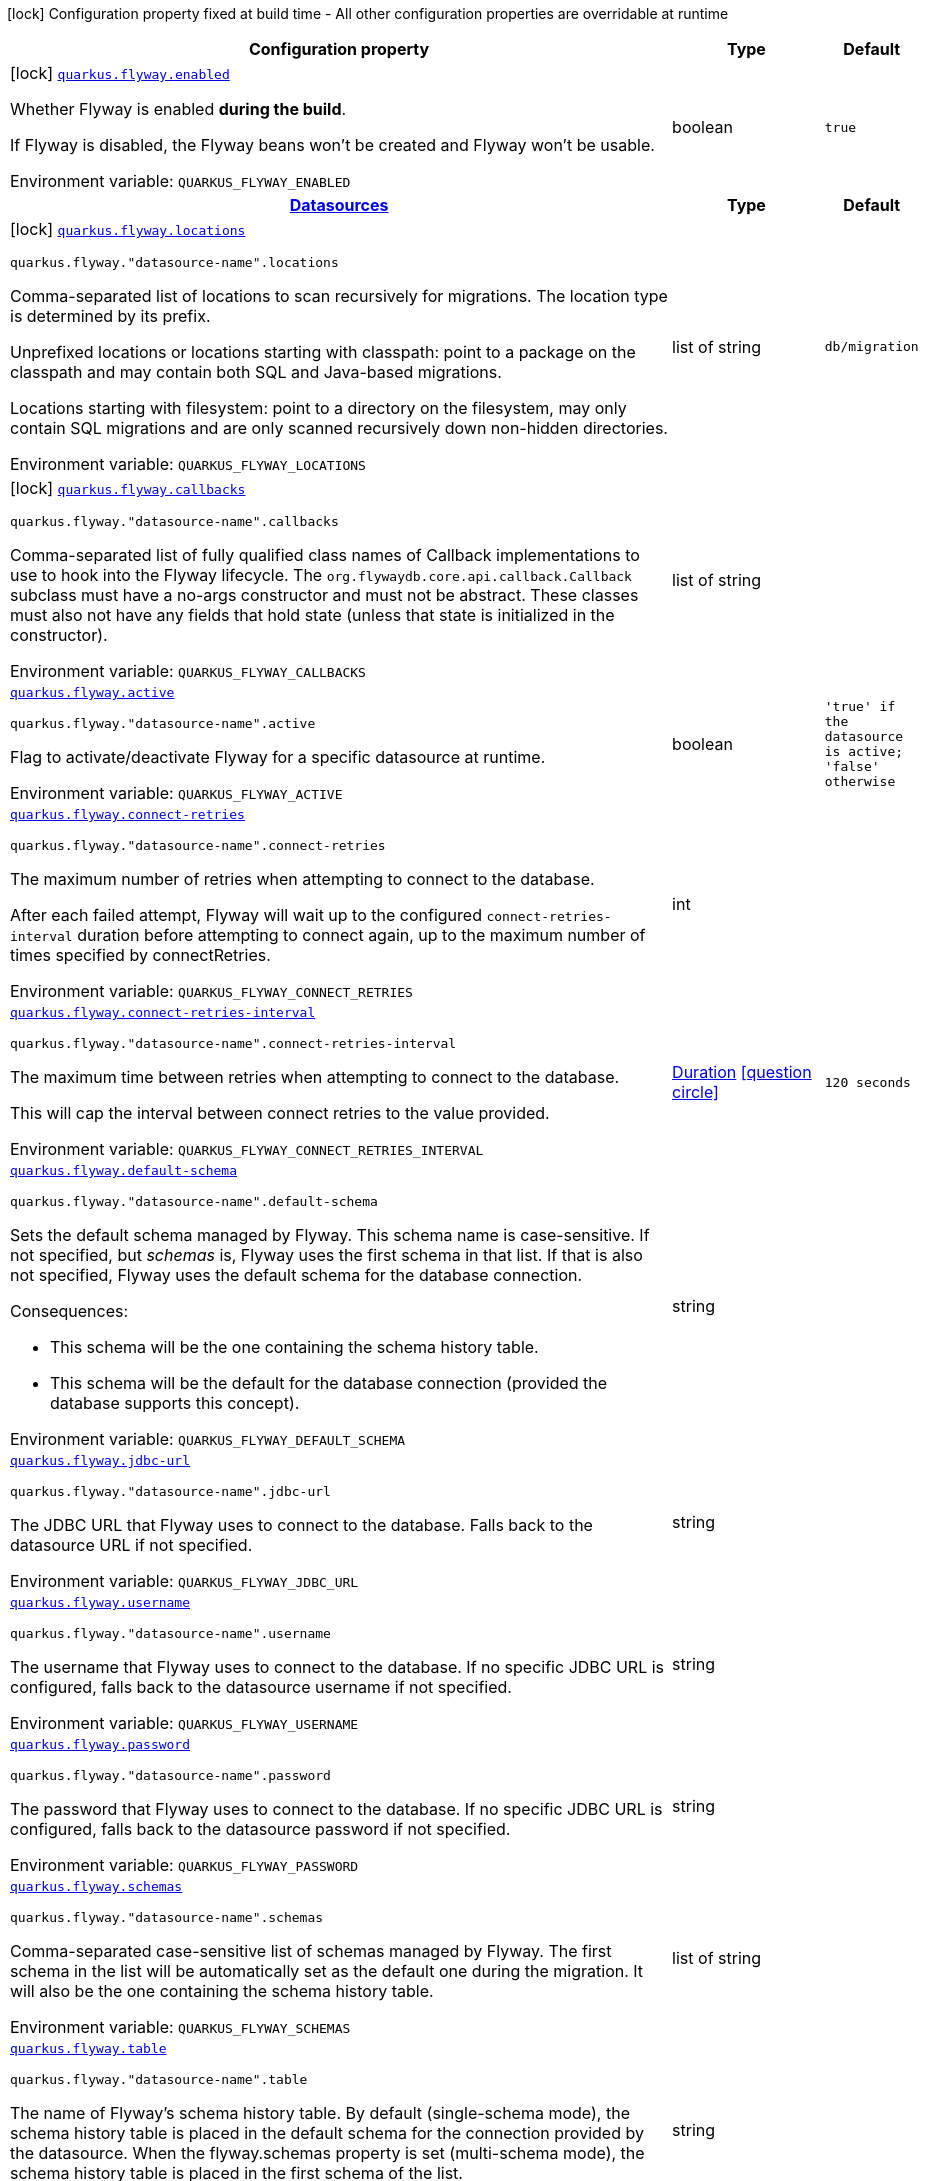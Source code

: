 [.configuration-legend]
icon:lock[title=Fixed at build time] Configuration property fixed at build time - All other configuration properties are overridable at runtime
[.configuration-reference.searchable, cols="80,.^10,.^10"]
|===

h|[.header-title]##Configuration property##
h|Type
h|Default

a|icon:lock[title=Fixed at build time] [[quarkus-flyway_quarkus-flyway-enabled]] [.property-path]##link:#quarkus-flyway_quarkus-flyway-enabled[`quarkus.flyway.enabled`]##
ifdef::add-copy-button-to-config-props[]
config_property_copy_button:+++quarkus.flyway.enabled+++[]
endif::add-copy-button-to-config-props[]


[.description]
--
Whether Flyway is enabled *during the build*.

If Flyway is disabled, the Flyway beans won't be created and Flyway won't be usable.


ifdef::add-copy-button-to-env-var[]
Environment variable: env_var_with_copy_button:+++QUARKUS_FLYWAY_ENABLED+++[]
endif::add-copy-button-to-env-var[]
ifndef::add-copy-button-to-env-var[]
Environment variable: `+++QUARKUS_FLYWAY_ENABLED+++`
endif::add-copy-button-to-env-var[]
--
|boolean
|`+++true+++`

h|[[quarkus-flyway_section_quarkus-flyway]] [.section-name.section-level0]##link:#quarkus-flyway_section_quarkus-flyway[Datasources]##
h|Type
h|Default

a|icon:lock[title=Fixed at build time] [[quarkus-flyway_quarkus-flyway-locations]] [.property-path]##link:#quarkus-flyway_quarkus-flyway-locations[`quarkus.flyway.locations`]##
ifdef::add-copy-button-to-config-props[]
config_property_copy_button:+++quarkus.flyway.locations+++[]
endif::add-copy-button-to-config-props[]


`quarkus.flyway."datasource-name".locations`
ifdef::add-copy-button-to-config-props[]
config_property_copy_button:+++quarkus.flyway."datasource-name".locations+++[]
endif::add-copy-button-to-config-props[]

[.description]
--
Comma-separated list of locations to scan recursively for migrations. The location type is determined by its prefix.

Unprefixed locations or locations starting with classpath: point to a package on the classpath and may contain both SQL and Java-based migrations.

Locations starting with filesystem: point to a directory on the filesystem, may only contain SQL migrations and are only scanned recursively down non-hidden directories.


ifdef::add-copy-button-to-env-var[]
Environment variable: env_var_with_copy_button:+++QUARKUS_FLYWAY_LOCATIONS+++[]
endif::add-copy-button-to-env-var[]
ifndef::add-copy-button-to-env-var[]
Environment variable: `+++QUARKUS_FLYWAY_LOCATIONS+++`
endif::add-copy-button-to-env-var[]
--
|list of string
|`+++db/migration+++`

a|icon:lock[title=Fixed at build time] [[quarkus-flyway_quarkus-flyway-callbacks]] [.property-path]##link:#quarkus-flyway_quarkus-flyway-callbacks[`quarkus.flyway.callbacks`]##
ifdef::add-copy-button-to-config-props[]
config_property_copy_button:+++quarkus.flyway.callbacks+++[]
endif::add-copy-button-to-config-props[]


`quarkus.flyway."datasource-name".callbacks`
ifdef::add-copy-button-to-config-props[]
config_property_copy_button:+++quarkus.flyway."datasource-name".callbacks+++[]
endif::add-copy-button-to-config-props[]

[.description]
--
Comma-separated list of fully qualified class names of Callback implementations to use to hook into the Flyway lifecycle. The `org.flywaydb.core.api.callback.Callback` subclass must have a no-args constructor and must not be abstract. These classes must also not have any fields that hold state (unless that state is initialized in the constructor).


ifdef::add-copy-button-to-env-var[]
Environment variable: env_var_with_copy_button:+++QUARKUS_FLYWAY_CALLBACKS+++[]
endif::add-copy-button-to-env-var[]
ifndef::add-copy-button-to-env-var[]
Environment variable: `+++QUARKUS_FLYWAY_CALLBACKS+++`
endif::add-copy-button-to-env-var[]
--
|list of string
|

a| [[quarkus-flyway_quarkus-flyway-active]] [.property-path]##link:#quarkus-flyway_quarkus-flyway-active[`quarkus.flyway.active`]##
ifdef::add-copy-button-to-config-props[]
config_property_copy_button:+++quarkus.flyway.active+++[]
endif::add-copy-button-to-config-props[]


`quarkus.flyway."datasource-name".active`
ifdef::add-copy-button-to-config-props[]
config_property_copy_button:+++quarkus.flyway."datasource-name".active+++[]
endif::add-copy-button-to-config-props[]

[.description]
--
Flag to activate/deactivate Flyway for a specific datasource at runtime.


ifdef::add-copy-button-to-env-var[]
Environment variable: env_var_with_copy_button:+++QUARKUS_FLYWAY_ACTIVE+++[]
endif::add-copy-button-to-env-var[]
ifndef::add-copy-button-to-env-var[]
Environment variable: `+++QUARKUS_FLYWAY_ACTIVE+++`
endif::add-copy-button-to-env-var[]
--
|boolean
|`+++'true' if the datasource is active; 'false' otherwise+++`

a| [[quarkus-flyway_quarkus-flyway-connect-retries]] [.property-path]##link:#quarkus-flyway_quarkus-flyway-connect-retries[`quarkus.flyway.connect-retries`]##
ifdef::add-copy-button-to-config-props[]
config_property_copy_button:+++quarkus.flyway.connect-retries+++[]
endif::add-copy-button-to-config-props[]


`quarkus.flyway."datasource-name".connect-retries`
ifdef::add-copy-button-to-config-props[]
config_property_copy_button:+++quarkus.flyway."datasource-name".connect-retries+++[]
endif::add-copy-button-to-config-props[]

[.description]
--
The maximum number of retries when attempting to connect to the database.

After each failed attempt, Flyway will wait up to the configured `connect-retries-interval` duration before attempting to connect again, up to the maximum number of times specified by connectRetries.


ifdef::add-copy-button-to-env-var[]
Environment variable: env_var_with_copy_button:+++QUARKUS_FLYWAY_CONNECT_RETRIES+++[]
endif::add-copy-button-to-env-var[]
ifndef::add-copy-button-to-env-var[]
Environment variable: `+++QUARKUS_FLYWAY_CONNECT_RETRIES+++`
endif::add-copy-button-to-env-var[]
--
|int
|

a| [[quarkus-flyway_quarkus-flyway-connect-retries-interval]] [.property-path]##link:#quarkus-flyway_quarkus-flyway-connect-retries-interval[`quarkus.flyway.connect-retries-interval`]##
ifdef::add-copy-button-to-config-props[]
config_property_copy_button:+++quarkus.flyway.connect-retries-interval+++[]
endif::add-copy-button-to-config-props[]


`quarkus.flyway."datasource-name".connect-retries-interval`
ifdef::add-copy-button-to-config-props[]
config_property_copy_button:+++quarkus.flyway."datasource-name".connect-retries-interval+++[]
endif::add-copy-button-to-config-props[]

[.description]
--
The maximum time between retries when attempting to connect to the database.

This will cap the interval between connect retries to the value provided.


ifdef::add-copy-button-to-env-var[]
Environment variable: env_var_with_copy_button:+++QUARKUS_FLYWAY_CONNECT_RETRIES_INTERVAL+++[]
endif::add-copy-button-to-env-var[]
ifndef::add-copy-button-to-env-var[]
Environment variable: `+++QUARKUS_FLYWAY_CONNECT_RETRIES_INTERVAL+++`
endif::add-copy-button-to-env-var[]
--
|link:https://docs.oracle.com/en/java/javase/17/docs/api/java.base/java/time/Duration.html[Duration] link:#duration-note-anchor-quarkus-flyway_quarkus-flyway[icon:question-circle[title=More information about the Duration format]]
|`+++120 seconds+++`

a| [[quarkus-flyway_quarkus-flyway-default-schema]] [.property-path]##link:#quarkus-flyway_quarkus-flyway-default-schema[`quarkus.flyway.default-schema`]##
ifdef::add-copy-button-to-config-props[]
config_property_copy_button:+++quarkus.flyway.default-schema+++[]
endif::add-copy-button-to-config-props[]


`quarkus.flyway."datasource-name".default-schema`
ifdef::add-copy-button-to-config-props[]
config_property_copy_button:+++quarkus.flyway."datasource-name".default-schema+++[]
endif::add-copy-button-to-config-props[]

[.description]
--
Sets the default schema managed by Flyway. This schema name is case-sensitive. If not specified, but _schemas_ is, Flyway uses the first schema in that list. If that is also not specified, Flyway uses the default schema for the database connection.

Consequences:

 - This schema will be the one containing the schema history table.
 - This schema will be the default for the database connection (provided the database supports this concept).


ifdef::add-copy-button-to-env-var[]
Environment variable: env_var_with_copy_button:+++QUARKUS_FLYWAY_DEFAULT_SCHEMA+++[]
endif::add-copy-button-to-env-var[]
ifndef::add-copy-button-to-env-var[]
Environment variable: `+++QUARKUS_FLYWAY_DEFAULT_SCHEMA+++`
endif::add-copy-button-to-env-var[]
--
|string
|

a| [[quarkus-flyway_quarkus-flyway-jdbc-url]] [.property-path]##link:#quarkus-flyway_quarkus-flyway-jdbc-url[`quarkus.flyway.jdbc-url`]##
ifdef::add-copy-button-to-config-props[]
config_property_copy_button:+++quarkus.flyway.jdbc-url+++[]
endif::add-copy-button-to-config-props[]


`quarkus.flyway."datasource-name".jdbc-url`
ifdef::add-copy-button-to-config-props[]
config_property_copy_button:+++quarkus.flyway."datasource-name".jdbc-url+++[]
endif::add-copy-button-to-config-props[]

[.description]
--
The JDBC URL that Flyway uses to connect to the database. Falls back to the datasource URL if not specified.


ifdef::add-copy-button-to-env-var[]
Environment variable: env_var_with_copy_button:+++QUARKUS_FLYWAY_JDBC_URL+++[]
endif::add-copy-button-to-env-var[]
ifndef::add-copy-button-to-env-var[]
Environment variable: `+++QUARKUS_FLYWAY_JDBC_URL+++`
endif::add-copy-button-to-env-var[]
--
|string
|

a| [[quarkus-flyway_quarkus-flyway-username]] [.property-path]##link:#quarkus-flyway_quarkus-flyway-username[`quarkus.flyway.username`]##
ifdef::add-copy-button-to-config-props[]
config_property_copy_button:+++quarkus.flyway.username+++[]
endif::add-copy-button-to-config-props[]


`quarkus.flyway."datasource-name".username`
ifdef::add-copy-button-to-config-props[]
config_property_copy_button:+++quarkus.flyway."datasource-name".username+++[]
endif::add-copy-button-to-config-props[]

[.description]
--
The username that Flyway uses to connect to the database. If no specific JDBC URL is configured, falls back to the datasource username if not specified.


ifdef::add-copy-button-to-env-var[]
Environment variable: env_var_with_copy_button:+++QUARKUS_FLYWAY_USERNAME+++[]
endif::add-copy-button-to-env-var[]
ifndef::add-copy-button-to-env-var[]
Environment variable: `+++QUARKUS_FLYWAY_USERNAME+++`
endif::add-copy-button-to-env-var[]
--
|string
|

a| [[quarkus-flyway_quarkus-flyway-password]] [.property-path]##link:#quarkus-flyway_quarkus-flyway-password[`quarkus.flyway.password`]##
ifdef::add-copy-button-to-config-props[]
config_property_copy_button:+++quarkus.flyway.password+++[]
endif::add-copy-button-to-config-props[]


`quarkus.flyway."datasource-name".password`
ifdef::add-copy-button-to-config-props[]
config_property_copy_button:+++quarkus.flyway."datasource-name".password+++[]
endif::add-copy-button-to-config-props[]

[.description]
--
The password that Flyway uses to connect to the database. If no specific JDBC URL is configured, falls back to the datasource password if not specified.


ifdef::add-copy-button-to-env-var[]
Environment variable: env_var_with_copy_button:+++QUARKUS_FLYWAY_PASSWORD+++[]
endif::add-copy-button-to-env-var[]
ifndef::add-copy-button-to-env-var[]
Environment variable: `+++QUARKUS_FLYWAY_PASSWORD+++`
endif::add-copy-button-to-env-var[]
--
|string
|

a| [[quarkus-flyway_quarkus-flyway-schemas]] [.property-path]##link:#quarkus-flyway_quarkus-flyway-schemas[`quarkus.flyway.schemas`]##
ifdef::add-copy-button-to-config-props[]
config_property_copy_button:+++quarkus.flyway.schemas+++[]
endif::add-copy-button-to-config-props[]


`quarkus.flyway."datasource-name".schemas`
ifdef::add-copy-button-to-config-props[]
config_property_copy_button:+++quarkus.flyway."datasource-name".schemas+++[]
endif::add-copy-button-to-config-props[]

[.description]
--
Comma-separated case-sensitive list of schemas managed by Flyway. The first schema in the list will be automatically set as the default one during the migration. It will also be the one containing the schema history table.


ifdef::add-copy-button-to-env-var[]
Environment variable: env_var_with_copy_button:+++QUARKUS_FLYWAY_SCHEMAS+++[]
endif::add-copy-button-to-env-var[]
ifndef::add-copy-button-to-env-var[]
Environment variable: `+++QUARKUS_FLYWAY_SCHEMAS+++`
endif::add-copy-button-to-env-var[]
--
|list of string
|

a| [[quarkus-flyway_quarkus-flyway-table]] [.property-path]##link:#quarkus-flyway_quarkus-flyway-table[`quarkus.flyway.table`]##
ifdef::add-copy-button-to-config-props[]
config_property_copy_button:+++quarkus.flyway.table+++[]
endif::add-copy-button-to-config-props[]


`quarkus.flyway."datasource-name".table`
ifdef::add-copy-button-to-config-props[]
config_property_copy_button:+++quarkus.flyway."datasource-name".table+++[]
endif::add-copy-button-to-config-props[]

[.description]
--
The name of Flyway's schema history table. By default (single-schema mode), the schema history table is placed in the default schema for the connection provided by the datasource. When the flyway.schemas property is set (multi-schema mode), the schema history table is placed in the first schema of the list.


ifdef::add-copy-button-to-env-var[]
Environment variable: env_var_with_copy_button:+++QUARKUS_FLYWAY_TABLE+++[]
endif::add-copy-button-to-env-var[]
ifndef::add-copy-button-to-env-var[]
Environment variable: `+++QUARKUS_FLYWAY_TABLE+++`
endif::add-copy-button-to-env-var[]
--
|string
|

a| [[quarkus-flyway_quarkus-flyway-sql-migration-prefix]] [.property-path]##link:#quarkus-flyway_quarkus-flyway-sql-migration-prefix[`quarkus.flyway.sql-migration-prefix`]##
ifdef::add-copy-button-to-config-props[]
config_property_copy_button:+++quarkus.flyway.sql-migration-prefix+++[]
endif::add-copy-button-to-config-props[]


`quarkus.flyway."datasource-name".sql-migration-prefix`
ifdef::add-copy-button-to-config-props[]
config_property_copy_button:+++quarkus.flyway."datasource-name".sql-migration-prefix+++[]
endif::add-copy-button-to-config-props[]

[.description]
--
The file name prefix for versioned SQL migrations. Versioned SQL migrations have the following file name structure: prefixVERSIONseparatorDESCRIPTIONsuffix , which using the defaults translates to V1.1__My_description.sql


ifdef::add-copy-button-to-env-var[]
Environment variable: env_var_with_copy_button:+++QUARKUS_FLYWAY_SQL_MIGRATION_PREFIX+++[]
endif::add-copy-button-to-env-var[]
ifndef::add-copy-button-to-env-var[]
Environment variable: `+++QUARKUS_FLYWAY_SQL_MIGRATION_PREFIX+++`
endif::add-copy-button-to-env-var[]
--
|string
|

a| [[quarkus-flyway_quarkus-flyway-repeatable-sql-migration-prefix]] [.property-path]##link:#quarkus-flyway_quarkus-flyway-repeatable-sql-migration-prefix[`quarkus.flyway.repeatable-sql-migration-prefix`]##
ifdef::add-copy-button-to-config-props[]
config_property_copy_button:+++quarkus.flyway.repeatable-sql-migration-prefix+++[]
endif::add-copy-button-to-config-props[]


`quarkus.flyway."datasource-name".repeatable-sql-migration-prefix`
ifdef::add-copy-button-to-config-props[]
config_property_copy_button:+++quarkus.flyway."datasource-name".repeatable-sql-migration-prefix+++[]
endif::add-copy-button-to-config-props[]

[.description]
--
The file name prefix for repeatable SQL migrations. Repeatable SQL migrations have the following file name structure: prefixSeparatorDESCRIPTIONsuffix , which using the defaults translates to R__My_description.sql


ifdef::add-copy-button-to-env-var[]
Environment variable: env_var_with_copy_button:+++QUARKUS_FLYWAY_REPEATABLE_SQL_MIGRATION_PREFIX+++[]
endif::add-copy-button-to-env-var[]
ifndef::add-copy-button-to-env-var[]
Environment variable: `+++QUARKUS_FLYWAY_REPEATABLE_SQL_MIGRATION_PREFIX+++`
endif::add-copy-button-to-env-var[]
--
|string
|

a| [[quarkus-flyway_quarkus-flyway-clean-at-start]] [.property-path]##link:#quarkus-flyway_quarkus-flyway-clean-at-start[`quarkus.flyway.clean-at-start`]##
ifdef::add-copy-button-to-config-props[]
config_property_copy_button:+++quarkus.flyway.clean-at-start+++[]
endif::add-copy-button-to-config-props[]


`quarkus.flyway."datasource-name".clean-at-start`
ifdef::add-copy-button-to-config-props[]
config_property_copy_button:+++quarkus.flyway."datasource-name".clean-at-start+++[]
endif::add-copy-button-to-config-props[]

[.description]
--
true to execute Flyway clean command automatically when the application starts, false otherwise.


ifdef::add-copy-button-to-env-var[]
Environment variable: env_var_with_copy_button:+++QUARKUS_FLYWAY_CLEAN_AT_START+++[]
endif::add-copy-button-to-env-var[]
ifndef::add-copy-button-to-env-var[]
Environment variable: `+++QUARKUS_FLYWAY_CLEAN_AT_START+++`
endif::add-copy-button-to-env-var[]
--
|boolean
|`+++false+++`

a| [[quarkus-flyway_quarkus-flyway-clean-disabled]] [.property-path]##link:#quarkus-flyway_quarkus-flyway-clean-disabled[`quarkus.flyway.clean-disabled`]##
ifdef::add-copy-button-to-config-props[]
config_property_copy_button:+++quarkus.flyway.clean-disabled+++[]
endif::add-copy-button-to-config-props[]


`quarkus.flyway."datasource-name".clean-disabled`
ifdef::add-copy-button-to-config-props[]
config_property_copy_button:+++quarkus.flyway."datasource-name".clean-disabled+++[]
endif::add-copy-button-to-config-props[]

[.description]
--
true to prevent Flyway clean operations, false otherwise.


ifdef::add-copy-button-to-env-var[]
Environment variable: env_var_with_copy_button:+++QUARKUS_FLYWAY_CLEAN_DISABLED+++[]
endif::add-copy-button-to-env-var[]
ifndef::add-copy-button-to-env-var[]
Environment variable: `+++QUARKUS_FLYWAY_CLEAN_DISABLED+++`
endif::add-copy-button-to-env-var[]
--
|boolean
|`+++false+++`

a| [[quarkus-flyway_quarkus-flyway-migrate-at-start]] [.property-path]##link:#quarkus-flyway_quarkus-flyway-migrate-at-start[`quarkus.flyway.migrate-at-start`]##
ifdef::add-copy-button-to-config-props[]
config_property_copy_button:+++quarkus.flyway.migrate-at-start+++[]
endif::add-copy-button-to-config-props[]


`quarkus.flyway."datasource-name".migrate-at-start`
ifdef::add-copy-button-to-config-props[]
config_property_copy_button:+++quarkus.flyway."datasource-name".migrate-at-start+++[]
endif::add-copy-button-to-config-props[]

[.description]
--
true to execute Flyway automatically when the application starts, false otherwise.


ifdef::add-copy-button-to-env-var[]
Environment variable: env_var_with_copy_button:+++QUARKUS_FLYWAY_MIGRATE_AT_START+++[]
endif::add-copy-button-to-env-var[]
ifndef::add-copy-button-to-env-var[]
Environment variable: `+++QUARKUS_FLYWAY_MIGRATE_AT_START+++`
endif::add-copy-button-to-env-var[]
--
|boolean
|`+++false+++`

a| [[quarkus-flyway_quarkus-flyway-repair-at-start]] [.property-path]##link:#quarkus-flyway_quarkus-flyway-repair-at-start[`quarkus.flyway.repair-at-start`]##
ifdef::add-copy-button-to-config-props[]
config_property_copy_button:+++quarkus.flyway.repair-at-start+++[]
endif::add-copy-button-to-config-props[]


`quarkus.flyway."datasource-name".repair-at-start`
ifdef::add-copy-button-to-config-props[]
config_property_copy_button:+++quarkus.flyway."datasource-name".repair-at-start+++[]
endif::add-copy-button-to-config-props[]

[.description]
--
true to execute a Flyway repair command when the application starts, false otherwise.


ifdef::add-copy-button-to-env-var[]
Environment variable: env_var_with_copy_button:+++QUARKUS_FLYWAY_REPAIR_AT_START+++[]
endif::add-copy-button-to-env-var[]
ifndef::add-copy-button-to-env-var[]
Environment variable: `+++QUARKUS_FLYWAY_REPAIR_AT_START+++`
endif::add-copy-button-to-env-var[]
--
|boolean
|`+++false+++`

a| [[quarkus-flyway_quarkus-flyway-validate-at-start]] [.property-path]##link:#quarkus-flyway_quarkus-flyway-validate-at-start[`quarkus.flyway.validate-at-start`]##
ifdef::add-copy-button-to-config-props[]
config_property_copy_button:+++quarkus.flyway.validate-at-start+++[]
endif::add-copy-button-to-config-props[]


`quarkus.flyway."datasource-name".validate-at-start`
ifdef::add-copy-button-to-config-props[]
config_property_copy_button:+++quarkus.flyway."datasource-name".validate-at-start+++[]
endif::add-copy-button-to-config-props[]

[.description]
--
true to execute a Flyway validate command when the application starts, false otherwise.


ifdef::add-copy-button-to-env-var[]
Environment variable: env_var_with_copy_button:+++QUARKUS_FLYWAY_VALIDATE_AT_START+++[]
endif::add-copy-button-to-env-var[]
ifndef::add-copy-button-to-env-var[]
Environment variable: `+++QUARKUS_FLYWAY_VALIDATE_AT_START+++`
endif::add-copy-button-to-env-var[]
--
|boolean
|`+++false+++`

a| [[quarkus-flyway_quarkus-flyway-validate-at-start-clean-on-validation-error]] [.property-path]##link:#quarkus-flyway_quarkus-flyway-validate-at-start-clean-on-validation-error[`quarkus.flyway.validate-at-start.clean-on-validation-error`]##
ifdef::add-copy-button-to-config-props[]
config_property_copy_button:+++quarkus.flyway.validate-at-start.clean-on-validation-error+++[]
endif::add-copy-button-to-config-props[]


`quarkus.flyway."datasource-name".validate-at-start.clean-on-validation-error`
ifdef::add-copy-button-to-config-props[]
config_property_copy_button:+++quarkus.flyway."datasource-name".validate-at-start.clean-on-validation-error+++[]
endif::add-copy-button-to-config-props[]

[.description]
--
true to automatically execute a Flyway clean command when a validation error occurs at start, false otherwise.


ifdef::add-copy-button-to-env-var[]
Environment variable: env_var_with_copy_button:+++QUARKUS_FLYWAY_VALIDATE_AT_START_CLEAN_ON_VALIDATION_ERROR+++[]
endif::add-copy-button-to-env-var[]
ifndef::add-copy-button-to-env-var[]
Environment variable: `+++QUARKUS_FLYWAY_VALIDATE_AT_START_CLEAN_ON_VALIDATION_ERROR+++`
endif::add-copy-button-to-env-var[]
--
|boolean
|`+++false+++`

a| [[quarkus-flyway_quarkus-flyway-baseline-on-migrate]] [.property-path]##link:#quarkus-flyway_quarkus-flyway-baseline-on-migrate[`quarkus.flyway.baseline-on-migrate`]##
ifdef::add-copy-button-to-config-props[]
config_property_copy_button:+++quarkus.flyway.baseline-on-migrate+++[]
endif::add-copy-button-to-config-props[]


`quarkus.flyway."datasource-name".baseline-on-migrate`
ifdef::add-copy-button-to-config-props[]
config_property_copy_button:+++quarkus.flyway."datasource-name".baseline-on-migrate+++[]
endif::add-copy-button-to-config-props[]

[.description]
--
true to execute Flyway baseline before migrations This flag is ignored if the flyway_schema_history table exists in the current schema or if the current schema is empty. Note that this will not automatically call migrate, you must either enable baselineAtStart or programmatically call flyway.migrate().


ifdef::add-copy-button-to-env-var[]
Environment variable: env_var_with_copy_button:+++QUARKUS_FLYWAY_BASELINE_ON_MIGRATE+++[]
endif::add-copy-button-to-env-var[]
ifndef::add-copy-button-to-env-var[]
Environment variable: `+++QUARKUS_FLYWAY_BASELINE_ON_MIGRATE+++`
endif::add-copy-button-to-env-var[]
--
|boolean
|`+++false+++`

a| [[quarkus-flyway_quarkus-flyway-baseline-at-start]] [.property-path]##link:#quarkus-flyway_quarkus-flyway-baseline-at-start[`quarkus.flyway.baseline-at-start`]##
ifdef::add-copy-button-to-config-props[]
config_property_copy_button:+++quarkus.flyway.baseline-at-start+++[]
endif::add-copy-button-to-config-props[]


`quarkus.flyway."datasource-name".baseline-at-start`
ifdef::add-copy-button-to-config-props[]
config_property_copy_button:+++quarkus.flyway."datasource-name".baseline-at-start+++[]
endif::add-copy-button-to-config-props[]

[.description]
--
true to execute Flyway baseline automatically when the application starts. This flag is ignored if the flyway_schema_history table exists in the current schema. This will work even if the current schema is empty.


ifdef::add-copy-button-to-env-var[]
Environment variable: env_var_with_copy_button:+++QUARKUS_FLYWAY_BASELINE_AT_START+++[]
endif::add-copy-button-to-env-var[]
ifndef::add-copy-button-to-env-var[]
Environment variable: `+++QUARKUS_FLYWAY_BASELINE_AT_START+++`
endif::add-copy-button-to-env-var[]
--
|boolean
|`+++false+++`

a| [[quarkus-flyway_quarkus-flyway-baseline-version]] [.property-path]##link:#quarkus-flyway_quarkus-flyway-baseline-version[`quarkus.flyway.baseline-version`]##
ifdef::add-copy-button-to-config-props[]
config_property_copy_button:+++quarkus.flyway.baseline-version+++[]
endif::add-copy-button-to-config-props[]


`quarkus.flyway."datasource-name".baseline-version`
ifdef::add-copy-button-to-config-props[]
config_property_copy_button:+++quarkus.flyway."datasource-name".baseline-version+++[]
endif::add-copy-button-to-config-props[]

[.description]
--
The initial baseline version.


ifdef::add-copy-button-to-env-var[]
Environment variable: env_var_with_copy_button:+++QUARKUS_FLYWAY_BASELINE_VERSION+++[]
endif::add-copy-button-to-env-var[]
ifndef::add-copy-button-to-env-var[]
Environment variable: `+++QUARKUS_FLYWAY_BASELINE_VERSION+++`
endif::add-copy-button-to-env-var[]
--
|string
|

a| [[quarkus-flyway_quarkus-flyway-baseline-description]] [.property-path]##link:#quarkus-flyway_quarkus-flyway-baseline-description[`quarkus.flyway.baseline-description`]##
ifdef::add-copy-button-to-config-props[]
config_property_copy_button:+++quarkus.flyway.baseline-description+++[]
endif::add-copy-button-to-config-props[]


`quarkus.flyway."datasource-name".baseline-description`
ifdef::add-copy-button-to-config-props[]
config_property_copy_button:+++quarkus.flyway."datasource-name".baseline-description+++[]
endif::add-copy-button-to-config-props[]

[.description]
--
The description to tag an existing schema with when executing baseline.


ifdef::add-copy-button-to-env-var[]
Environment variable: env_var_with_copy_button:+++QUARKUS_FLYWAY_BASELINE_DESCRIPTION+++[]
endif::add-copy-button-to-env-var[]
ifndef::add-copy-button-to-env-var[]
Environment variable: `+++QUARKUS_FLYWAY_BASELINE_DESCRIPTION+++`
endif::add-copy-button-to-env-var[]
--
|string
|

a| [[quarkus-flyway_quarkus-flyway-validate-on-migrate]] [.property-path]##link:#quarkus-flyway_quarkus-flyway-validate-on-migrate[`quarkus.flyway.validate-on-migrate`]##
ifdef::add-copy-button-to-config-props[]
config_property_copy_button:+++quarkus.flyway.validate-on-migrate+++[]
endif::add-copy-button-to-config-props[]


`quarkus.flyway."datasource-name".validate-on-migrate`
ifdef::add-copy-button-to-config-props[]
config_property_copy_button:+++quarkus.flyway."datasource-name".validate-on-migrate+++[]
endif::add-copy-button-to-config-props[]

[.description]
--
Whether to automatically call validate when performing a migration.


ifdef::add-copy-button-to-env-var[]
Environment variable: env_var_with_copy_button:+++QUARKUS_FLYWAY_VALIDATE_ON_MIGRATE+++[]
endif::add-copy-button-to-env-var[]
ifndef::add-copy-button-to-env-var[]
Environment variable: `+++QUARKUS_FLYWAY_VALIDATE_ON_MIGRATE+++`
endif::add-copy-button-to-env-var[]
--
|boolean
|`+++true+++`

a| [[quarkus-flyway_quarkus-flyway-out-of-order]] [.property-path]##link:#quarkus-flyway_quarkus-flyway-out-of-order[`quarkus.flyway.out-of-order`]##
ifdef::add-copy-button-to-config-props[]
config_property_copy_button:+++quarkus.flyway.out-of-order+++[]
endif::add-copy-button-to-config-props[]


`quarkus.flyway."datasource-name".out-of-order`
ifdef::add-copy-button-to-config-props[]
config_property_copy_button:+++quarkus.flyway."datasource-name".out-of-order+++[]
endif::add-copy-button-to-config-props[]

[.description]
--
Allows migrations to be run "out of order".


ifdef::add-copy-button-to-env-var[]
Environment variable: env_var_with_copy_button:+++QUARKUS_FLYWAY_OUT_OF_ORDER+++[]
endif::add-copy-button-to-env-var[]
ifndef::add-copy-button-to-env-var[]
Environment variable: `+++QUARKUS_FLYWAY_OUT_OF_ORDER+++`
endif::add-copy-button-to-env-var[]
--
|boolean
|`+++false+++`

a| [[quarkus-flyway_quarkus-flyway-ignore-missing-migrations]] [.property-path]##link:#quarkus-flyway_quarkus-flyway-ignore-missing-migrations[`quarkus.flyway.ignore-missing-migrations`]##
ifdef::add-copy-button-to-config-props[]
config_property_copy_button:+++quarkus.flyway.ignore-missing-migrations+++[]
endif::add-copy-button-to-config-props[]


`quarkus.flyway."datasource-name".ignore-missing-migrations`
ifdef::add-copy-button-to-config-props[]
config_property_copy_button:+++quarkus.flyway."datasource-name".ignore-missing-migrations+++[]
endif::add-copy-button-to-config-props[]

[.description]
--
Ignore missing migrations when reading the history table. When set to true migrations from older versions present in the history table but absent in the configured locations will be ignored (and logged as a warning), when false (the default) the validation step will fail.


ifdef::add-copy-button-to-env-var[]
Environment variable: env_var_with_copy_button:+++QUARKUS_FLYWAY_IGNORE_MISSING_MIGRATIONS+++[]
endif::add-copy-button-to-env-var[]
ifndef::add-copy-button-to-env-var[]
Environment variable: `+++QUARKUS_FLYWAY_IGNORE_MISSING_MIGRATIONS+++`
endif::add-copy-button-to-env-var[]
--
|boolean
|`+++false+++`

a| [[quarkus-flyway_quarkus-flyway-ignore-future-migrations]] [.property-path]##link:#quarkus-flyway_quarkus-flyway-ignore-future-migrations[`quarkus.flyway.ignore-future-migrations`]##
ifdef::add-copy-button-to-config-props[]
config_property_copy_button:+++quarkus.flyway.ignore-future-migrations+++[]
endif::add-copy-button-to-config-props[]


`quarkus.flyway."datasource-name".ignore-future-migrations`
ifdef::add-copy-button-to-config-props[]
config_property_copy_button:+++quarkus.flyway."datasource-name".ignore-future-migrations+++[]
endif::add-copy-button-to-config-props[]

[.description]
--
Ignore future migrations when reading the history table. When set to true migrations from newer versions present in the history table but absent in the configured locations will be ignored (and logged as a warning), when false (the default) the validation step will fail.


ifdef::add-copy-button-to-env-var[]
Environment variable: env_var_with_copy_button:+++QUARKUS_FLYWAY_IGNORE_FUTURE_MIGRATIONS+++[]
endif::add-copy-button-to-env-var[]
ifndef::add-copy-button-to-env-var[]
Environment variable: `+++QUARKUS_FLYWAY_IGNORE_FUTURE_MIGRATIONS+++`
endif::add-copy-button-to-env-var[]
--
|boolean
|`+++false+++`

a| [[quarkus-flyway_quarkus-flyway-placeholders-placeholder-key]] [.property-path]##link:#quarkus-flyway_quarkus-flyway-placeholders-placeholder-key[`quarkus.flyway.placeholders."placeholder-key"`]##
ifdef::add-copy-button-to-config-props[]
config_property_copy_button:+++quarkus.flyway.placeholders."placeholder-key"+++[]
endif::add-copy-button-to-config-props[]


`quarkus.flyway."datasource-name".placeholders."placeholder-key"`
ifdef::add-copy-button-to-config-props[]
config_property_copy_button:+++quarkus.flyway."datasource-name".placeholders."placeholder-key"+++[]
endif::add-copy-button-to-config-props[]

[.description]
--
Sets the placeholders to replace in SQL migration scripts.


ifdef::add-copy-button-to-env-var[]
Environment variable: env_var_with_copy_button:+++QUARKUS_FLYWAY_PLACEHOLDERS__PLACEHOLDER_KEY_+++[]
endif::add-copy-button-to-env-var[]
ifndef::add-copy-button-to-env-var[]
Environment variable: `+++QUARKUS_FLYWAY_PLACEHOLDERS__PLACEHOLDER_KEY_+++`
endif::add-copy-button-to-env-var[]
--
|Map<String,String>
|

a| [[quarkus-flyway_quarkus-flyway-create-schemas]] [.property-path]##link:#quarkus-flyway_quarkus-flyway-create-schemas[`quarkus.flyway.create-schemas`]##
ifdef::add-copy-button-to-config-props[]
config_property_copy_button:+++quarkus.flyway.create-schemas+++[]
endif::add-copy-button-to-config-props[]


`quarkus.flyway."datasource-name".create-schemas`
ifdef::add-copy-button-to-config-props[]
config_property_copy_button:+++quarkus.flyway."datasource-name".create-schemas+++[]
endif::add-copy-button-to-config-props[]

[.description]
--
Whether Flyway should attempt to create the schemas specified in the schemas property


ifdef::add-copy-button-to-env-var[]
Environment variable: env_var_with_copy_button:+++QUARKUS_FLYWAY_CREATE_SCHEMAS+++[]
endif::add-copy-button-to-env-var[]
ifndef::add-copy-button-to-env-var[]
Environment variable: `+++QUARKUS_FLYWAY_CREATE_SCHEMAS+++`
endif::add-copy-button-to-env-var[]
--
|boolean
|`+++true+++`

a| [[quarkus-flyway_quarkus-flyway-placeholder-prefix]] [.property-path]##link:#quarkus-flyway_quarkus-flyway-placeholder-prefix[`quarkus.flyway.placeholder-prefix`]##
ifdef::add-copy-button-to-config-props[]
config_property_copy_button:+++quarkus.flyway.placeholder-prefix+++[]
endif::add-copy-button-to-config-props[]


`quarkus.flyway."datasource-name".placeholder-prefix`
ifdef::add-copy-button-to-config-props[]
config_property_copy_button:+++quarkus.flyway."datasource-name".placeholder-prefix+++[]
endif::add-copy-button-to-config-props[]

[.description]
--
Prefix of every placeholder (default: $++{++ )


ifdef::add-copy-button-to-env-var[]
Environment variable: env_var_with_copy_button:+++QUARKUS_FLYWAY_PLACEHOLDER_PREFIX+++[]
endif::add-copy-button-to-env-var[]
ifndef::add-copy-button-to-env-var[]
Environment variable: `+++QUARKUS_FLYWAY_PLACEHOLDER_PREFIX+++`
endif::add-copy-button-to-env-var[]
--
|string
|

a| [[quarkus-flyway_quarkus-flyway-placeholder-suffix]] [.property-path]##link:#quarkus-flyway_quarkus-flyway-placeholder-suffix[`quarkus.flyway.placeholder-suffix`]##
ifdef::add-copy-button-to-config-props[]
config_property_copy_button:+++quarkus.flyway.placeholder-suffix+++[]
endif::add-copy-button-to-config-props[]


`quarkus.flyway."datasource-name".placeholder-suffix`
ifdef::add-copy-button-to-config-props[]
config_property_copy_button:+++quarkus.flyway."datasource-name".placeholder-suffix+++[]
endif::add-copy-button-to-config-props[]

[.description]
--
Suffix of every placeholder (default: ++}++ )


ifdef::add-copy-button-to-env-var[]
Environment variable: env_var_with_copy_button:+++QUARKUS_FLYWAY_PLACEHOLDER_SUFFIX+++[]
endif::add-copy-button-to-env-var[]
ifndef::add-copy-button-to-env-var[]
Environment variable: `+++QUARKUS_FLYWAY_PLACEHOLDER_SUFFIX+++`
endif::add-copy-button-to-env-var[]
--
|string
|

a| [[quarkus-flyway_quarkus-flyway-init-sql]] [.property-path]##link:#quarkus-flyway_quarkus-flyway-init-sql[`quarkus.flyway.init-sql`]##
ifdef::add-copy-button-to-config-props[]
config_property_copy_button:+++quarkus.flyway.init-sql+++[]
endif::add-copy-button-to-config-props[]


`quarkus.flyway."datasource-name".init-sql`
ifdef::add-copy-button-to-config-props[]
config_property_copy_button:+++quarkus.flyway."datasource-name".init-sql+++[]
endif::add-copy-button-to-config-props[]

[.description]
--
The SQL statements to run to initialize a new database connection immediately after opening it.


ifdef::add-copy-button-to-env-var[]
Environment variable: env_var_with_copy_button:+++QUARKUS_FLYWAY_INIT_SQL+++[]
endif::add-copy-button-to-env-var[]
ifndef::add-copy-button-to-env-var[]
Environment variable: `+++QUARKUS_FLYWAY_INIT_SQL+++`
endif::add-copy-button-to-env-var[]
--
|string
|

a| [[quarkus-flyway_quarkus-flyway-validate-migration-naming]] [.property-path]##link:#quarkus-flyway_quarkus-flyway-validate-migration-naming[`quarkus.flyway.validate-migration-naming`]##
ifdef::add-copy-button-to-config-props[]
config_property_copy_button:+++quarkus.flyway.validate-migration-naming+++[]
endif::add-copy-button-to-config-props[]


`quarkus.flyway."datasource-name".validate-migration-naming`
ifdef::add-copy-button-to-config-props[]
config_property_copy_button:+++quarkus.flyway."datasource-name".validate-migration-naming+++[]
endif::add-copy-button-to-config-props[]

[.description]
--
Whether to validate migrations and callbacks whose scripts do not obey the correct naming convention. A failure can be useful to check that errors such as case sensitivity in migration prefixes have been corrected.


ifdef::add-copy-button-to-env-var[]
Environment variable: env_var_with_copy_button:+++QUARKUS_FLYWAY_VALIDATE_MIGRATION_NAMING+++[]
endif::add-copy-button-to-env-var[]
ifndef::add-copy-button-to-env-var[]
Environment variable: `+++QUARKUS_FLYWAY_VALIDATE_MIGRATION_NAMING+++`
endif::add-copy-button-to-env-var[]
--
|boolean
|`+++false+++`

a| [[quarkus-flyway_quarkus-flyway-ignore-migration-patterns]] [.property-path]##link:#quarkus-flyway_quarkus-flyway-ignore-migration-patterns[`quarkus.flyway.ignore-migration-patterns`]##
ifdef::add-copy-button-to-config-props[]
config_property_copy_button:+++quarkus.flyway.ignore-migration-patterns+++[]
endif::add-copy-button-to-config-props[]


`quarkus.flyway."datasource-name".ignore-migration-patterns`
ifdef::add-copy-button-to-config-props[]
config_property_copy_button:+++quarkus.flyway."datasource-name".ignore-migration-patterns+++[]
endif::add-copy-button-to-config-props[]

[.description]
--
Ignore migrations during validate and repair according to a given list of patterns (see https://flywaydb.org/documentation/configuration/parameters/ignoreMigrationPatterns for more information). When this configuration is set, the ignoreFutureMigrations and ignoreMissingMigrations settings are ignored. Patterns are comma separated.


ifdef::add-copy-button-to-env-var[]
Environment variable: env_var_with_copy_button:+++QUARKUS_FLYWAY_IGNORE_MIGRATION_PATTERNS+++[]
endif::add-copy-button-to-env-var[]
ifndef::add-copy-button-to-env-var[]
Environment variable: `+++QUARKUS_FLYWAY_IGNORE_MIGRATION_PATTERNS+++`
endif::add-copy-button-to-env-var[]
--
|list of string
|


|===

ifndef::no-duration-note[]
[NOTE]
[id=duration-note-anchor-quarkus-flyway_quarkus-flyway]
.About the Duration format
====
To write duration values, use the standard `java.time.Duration` format.
See the link:https://docs.oracle.com/en/java/javase/17/docs/api/java.base/java/time/Duration.html#parse(java.lang.CharSequence)[Duration#parse() Java API documentation] for more information.

You can also use a simplified format, starting with a number:

* If the value is only a number, it represents time in seconds.
* If the value is a number followed by `ms`, it represents time in milliseconds.

In other cases, the simplified format is translated to the `java.time.Duration` format for parsing:

* If the value is a number followed by `h`, `m`, or `s`, it is prefixed with `PT`.
* If the value is a number followed by `d`, it is prefixed with `P`.
====
endif::no-duration-note[]
